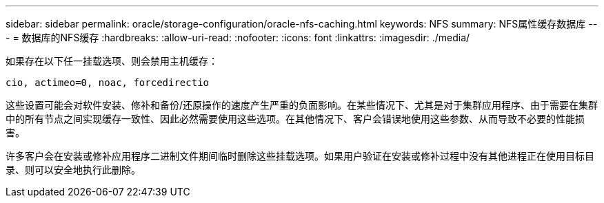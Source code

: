 ---
sidebar: sidebar 
permalink: oracle/storage-configuration/oracle-nfs-caching.html 
keywords: NFS 
summary: NFS属性缓存数据库 
---
= 数据库的NFS缓存
:hardbreaks:
:allow-uri-read: 
:nofooter: 
:icons: font
:linkattrs: 
:imagesdir: ./media/


[role="lead"]
如果存在以下任一挂载选项、则会禁用主机缓存：

....
cio, actimeo=0, noac, forcedirectio
....
这些设置可能会对软件安装、修补和备份/还原操作的速度产生严重的负面影响。在某些情况下、尤其是对于集群应用程序、由于需要在集群中的所有节点之间实现缓存一致性、因此必然需要使用这些选项。在其他情况下、客户会错误地使用这些参数、从而导致不必要的性能损害。

许多客户会在安装或修补应用程序二进制文件期间临时删除这些挂载选项。如果用户验证在安装或修补过程中没有其他进程正在使用目标目录、则可以安全地执行此删除。
